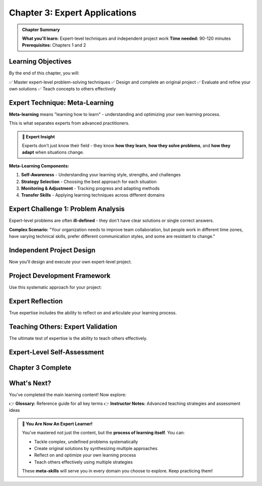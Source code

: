 Chapter 3: Expert Applications
==============================

.. admonition:: Chapter Summary
   :class: note

   **What you'll learn:** Expert-level techniques and independent project work
   **Time needed:** 90-120 minutes
   **Prerequisites:** Chapters 1 and 2

Learning Objectives
-------------------

By the end of this chapter, you will:

✅ Master expert-level problem-solving techniques
✅ Design and complete an original project
✅ Evaluate and refine your own solutions
✅ Teach concepts to others effectively

.. raw:: html

   <div class="expert-intro">
     <h4>🎓 Welcome to Expert Level!</h4>
     <p>This chapter focuses on <strong>independent mastery</strong> and <strong>creative application</strong>. You'll work with minimal guidance and create original solutions.</p>
   </div>

Expert Technique: Meta-Learning
-------------------------------

**Meta-learning** means "learning how to learn" - understanding and optimizing your own learning process.

This is what separates experts from advanced practitioners.

.. admonition:: 🧠 Expert Insight
   :class: important

   Experts don't just know their field - they know **how they learn**, **how they solve problems**, and **how they adapt** when situations change.

**Meta-Learning Components:**

1. **Self-Awareness** - Understanding your learning style, strengths, and challenges
2. **Strategy Selection** - Choosing the best approach for each situation
3. **Monitoring & Adjustment** - Tracking progress and adapting methods
4. **Transfer Skills** - Applying learning techniques across different domains

.. raw:: html

   <div class="video-section">
     <h4>🌐 International UI: Meta-Learning Explained</h4>
     <button class="video-btn" onclick="openVideo('meta-learning')">
       ▶️ Watch Meta-Learning Deep Dive (12 min)
     </button>
   </div>

Expert Challenge 1: Problem Analysis
------------------------------------

Expert-level problems are often **ill-defined** - they don't have clear solutions or single correct answers.

**Complex Scenario:** 
"Your organization needs to improve team collaboration, but people work in different time zones, have varying technical skills, prefer different communication styles, and some are resistant to change."

.. raw:: html

   <div class="expert-challenge">
     <h4>🎯 Your Expert Analysis Task</h4>
     <p>Apply <strong>systematic analysis</strong> to break down this complex situation:</p>
     
     <div class="analysis-step">
       <h5>Step 1: Stakeholder Analysis</h5>
       <p>Who are all the people involved and what are their needs/constraints?</p>
       
       <div class="hint-container">
         <button class="hint-toggle" onclick="toggleHint('stakeholder-hint')">Analysis Framework</button>
         <div class="hint-content" id="stakeholder-hint" style="display: none;">
           <div class="hint-level">
             <strong>Framework:</strong> Consider different roles, technical comfort levels, time zones, communication preferences, and change readiness.
           </div>
           <div class="hint-level">
             <strong>Mapping Tool:</strong> Create a stakeholder matrix: Influence vs. Impact, Technical Skills vs. Change Readiness.
           </div>
           <div class="hint-level solution">
             <strong>Expert Approach:</strong> Interview representatives from each group, map their specific needs, identify common ground and major conflicts, prioritize based on organizational impact.
           </div>
         </div>
       </div>
       
       <div class="task-item">
         <input type="checkbox" id="stakeholder-analysis" class="task-checkbox">
         <label for="stakeholder-analysis">I completed stakeholder analysis</label>
       </div>
     </div>
     
     <div class="analysis-step">
       <h5>Step 2: Constraint Mapping</h5>
       <p>What are the real limitations and which ones can be changed?</p>
       
       <div class="hint-container">
         <button class="hint-toggle" onclick="toggleHint('constraints-hint')">Constraint Framework</button>
         <div class="hint-content" id="constraints-hint" style="display: none;">
           <div class="hint-level">
             <strong>Categories:</strong> Hard constraints (can't change), soft constraints (difficult but possible), and assumed constraints (might not be real).
           </div>
           <div class="hint-level">
             <strong>Time Zones:</strong> Hard constraint. Technical Skills: Soft constraint (trainable). Resistance: Assumed constraint (might be fear-based).
           </div>
           <div class="hint-level solution">
             <strong>Expert Approach:</strong> Challenge every assumption. Test if "resistance" is actually fear of change, lack of training, or past bad experiences. Create solutions that work within hard constraints while addressing soft constraints strategically.
           </div>
         </div>
       </div>
       
       <div class="task-item">
         <input type="checkbox" id="constraint-mapping" class="task-checkbox">
         <label for="constraint-mapping">I mapped and categorized all constraints</label>
       </div>
     </div>
     
     <div class="analysis-step">
       <h5>Step 3: Solution Architecture</h5>
       <p>Design a multi-layered approach that addresses root causes, not just symptoms.</p>
       
       <div class="hint-container">
         <button class="hint-toggle" onclick="toggleHint('architecture-hint')">Architecture Framework</button>
         <div class="hint-content" id="architecture-hint" style="display: none;">
           <div class="hint-level">
             <strong>Layers:</strong> Immediate fixes, medium-term improvements, long-term culture changes.
           </div>
           <div class="hint-level">
             <strong>Integration:</strong> How do the layers support each other? What happens if one layer fails?
           </div>
           <div class="hint-level solution">
             <strong>Expert Approach:</strong> Immediate: Asynchronous collaboration tools. Medium-term: Skills training and team-building. Long-term: Culture of psychological safety and continuous learning. Each layer reinforces the others.
           </div>
         </div>
       </div>
       
       <div class="task-item">
         <input type="checkbox" id="solution-architecture" class="task-checkbox">
         <label for="solution-architecture">I designed integrated solution architecture</label>
       </div>
     </div>
   </div>

Independent Project Design
--------------------------

Now you'll design and execute your own expert-level project.

.. raw:: html

   <div class="project-section">
     <h4>🚀 Your Independent Project</h4>
     <p>Choose one option or create your own equivalent project:</p>
     
     <div class="project-options">
       <div class="project-option">
         <h5>Option A: Educational Innovation</h5>
         <p>Design a learning system for a specific group (kids, adults, professionals) that incorporates all principles from this course.</p>
       </div>
       
       <div class="project-option">
         <h5>Option B: Problem-Solving Tool</h5>
         <p>Create a framework, tool, or method that helps others solve complex problems in a domain you care about.</p>
       </div>
       
       <div class="project-option">
         <h5>Option C: Knowledge Transfer</h5>
         <p>Design a complete system for transferring expert knowledge from experienced people to newcomers in a field.</p>
       </div>
       
       <div class="project-option">
         <h5>Option D: Your Choice</h5>
         <p>Propose your own project that demonstrates expert-level application of course principles.</p>
       </div>
     </div>
     
     <div class="project-requirements">
       <h5>📋 Project Requirements</h5>
       <ul>
         <li><strong>Foundation:</strong> Clear identification of core elements</li>
         <li><strong>Connection:</strong> Explicit links between concepts and applications</li>
         <li><strong>Synthesis:</strong> Creative integration of ideas into something new</li>
         <li><strong>Meta-learning:</strong> Reflection on your own learning and problem-solving process</li>
         <li><strong>Evaluation:</strong> Assessment criteria and testing method</li>
       </ul>
     </div>
   </div>

Project Development Framework
----------------------------

Use this systematic approach for your project:

.. raw:: html

   <div class="framework-section">
     <h4>📈 Development Phases</h4>
     
     <div class="phase">
       <h5>Phase 1: Project Definition (20 minutes)</h5>
       <ul>
         <li>What specific problem or opportunity will you address?</li>
         <li>Who is your target audience?</li>
         <li>What will success look like?</li>
       </ul>
       
       <div class="hint-container">
         <button class="hint-toggle" onclick="toggleHint('definition-hint')">Phase 1 Guidance</button>
         <div class="hint-content" id="definition-hint" style="display: none;">
           <div class="hint-level">
             <strong>Specificity:</strong> Instead of "help people learn better," try "help working professionals learn new technical skills during short lunch breaks."
           </div>
           <div class="hint-level">
             <strong>Measurable Success:</strong> Define concrete outcomes you can evaluate. "People feel more confident" → "People complete practice exercises with 80% accuracy within 3 attempts."
           </div>
         </div>
       </div>
       
       <div class="task-item">
         <input type="checkbox" id="phase1-complete" class="task-checkbox">
         <label for="phase1-complete">Phase 1: Project Definition Complete</label>
       </div>
     </div>
     
     <div class="phase">
       <h5>Phase 2: Architecture Design (30 minutes)</h5>
       <ul>
         <li>What are the major components of your solution?</li>
         <li>How do they connect and support each other?</li>
         <li>What's your implementation strategy?</li>
       </ul>
       
       <div class="hint-container">
         <button class="hint-toggle" onclick="toggleHint('architecture-hint-project')">Phase 2 Guidance</button>
         <div class="hint-content" id="architecture-hint-project" style="display: none;">
           <div class="hint-level">
             <strong>Component Thinking:</strong> Break your solution into 3-5 major parts that each serve a distinct purpose.
           </div>
           <div class="hint-level">
             <strong>Dependencies:</strong> Map which components depend on others. What needs to work first?
           </div>
           <div class="hint-level">
             <strong>MVP Approach:</strong> What's the minimum viable version that would still provide value?
           </div>
         </div>
       </div>
       
       <div class="task-item">
         <input type="checkbox" id="phase2-complete" class="task-checkbox">
         <label for="phase2-complete">Phase 2: Architecture Design Complete</label>
       </div>
     </div>
     
     <div class="phase">
       <h5>Phase 3: Detailed Development (40 minutes)</h5>
       <ul>
         <li>Create the actual content/materials/tools</li>
         <li>Build connections between all elements</li>
         <li>Test with a simple example or scenario</li>
       </ul>
       
       <div class="task-item">
         <input type="checkbox" id="phase3-complete" class="task-checkbox">
         <label for="phase3-complete">Phase 3: Detailed Development Complete</label>
       </div>
     </div>
     
     <div class="phase">
       <h5>Phase 4: Evaluation & Refinement (20 minutes)</h5>
       <ul>
         <li>Test your solution against your success criteria</li>
         <li>Identify what works well and what needs improvement</li>
         <li>Make at least one significant refinement</li>
       </ul>
       
       <div class="task-item">
         <input type="checkbox" id="phase4-complete" class="task-checkbox">
         <label for="phase4-complete">Phase 4: Evaluation & Refinement Complete</label>
       </div>
     </div>
   </div>

Expert Reflection
-----------------

True expertise includes the ability to reflect on and articulate your learning process.

.. raw:: html

   <div class="reflection-section">
     <h4>🤔 Meta-Learning Reflection</h4>
     <p>Answer these questions about your project experience:</p>
     
     <div class="reflection-question">
       <h5>Learning Process Analysis</h5>
       <p><strong>Question:</strong> What was the most challenging part of your project, and how did you overcome it?</p>
       
       <div class="hint-container">
         <button class="hint-toggle" onclick="toggleHint('reflection1-hint')">Reflection Guidance</button>
         <div class="hint-content" id="reflection1-hint" style="display: none;">
           <div class="hint-level">
             <strong>Go deeper:</strong> Don't just describe what was hard - analyze WHY it was challenging and WHAT strategies you used.
           </div>
           <div class="hint-level">
             <strong>Meta-learning:</strong> What does this tell you about your problem-solving patterns? What would you do differently next time?
           </div>
         </div>
       </div>
       
       <div class="task-item">
         <input type="checkbox" id="reflection1-complete" class="task-checkbox">
         <label for="reflection1-complete">I analyzed my learning process</label>
       </div>
     </div>
     
     <div class="reflection-question">
       <h5>Principle Application</h5>
       <p><strong>Question:</strong> How did you use Foundation, Connection, and Synthesis in your project? Give specific examples.</p>
       
       <div class="task-item">
         <input type="checkbox" id="reflection2-complete" class="task-checkbox">
         <label for="reflection2-complete">I identified specific principle applications</label>
       </div>
     </div>
     
     <div class="reflection-question">
       <h5>Transfer Learning</h5>
       <p><strong>Question:</strong> How could you apply the approach you developed to a completely different domain or problem?</p>
       
       <div class="hint-container">
         <button class="hint-toggle" onclick="toggleHint('transfer-hint')">Transfer Guidance</button>
         <div class="hint-content" id="transfer-hint" style="display: none;">
           <div class="hint-level">
             <strong>Abstract the Pattern:</strong> What's the underlying structure of your approach, independent of specific content?
           </div>
           <div class="hint-level">
             <strong>Cross-Domain Thinking:</strong> If your project was about education, how might the same approach work for business, health, or technology problems?
           </div>
         </div>
       </div>
       
       <div class="task-item">
         <input type="checkbox" id="reflection3-complete" class="task-checkbox">
         <label for="reflection3-complete">I identified transfer opportunities</label>
       </div>
     </div>
   </div>

Teaching Others: Expert Validation
----------------------------------

The ultimate test of expertise is the ability to teach others effectively.

.. raw:: html

   <div class="teaching-challenge">
     <h4>👨‍🏫 Teaching Challenge</h4>
     <p>Create a mini-lesson that teaches one key concept from your project to someone else.</p>
     
     <div class="teaching-requirements">
       <h5>Your Mini-Lesson Must Include:</h5>
       <ul>
         <li><strong>Clear Learning Objective</strong> - What will they be able to do?</li>
         <li><strong>Simple Example</strong> - Something they can relate to immediately</li>
         <li><strong>Guided Practice</strong> - A low-stakes way for them to try it</li>
         <li><strong>Check for Understanding</strong> - How will you know they got it?</li>
       </ul>
     </div>
     
     <div class="teaching-format">
       <h5>Choose Your Format:</h5>
       <ul>
         <li><strong>Written Explanation:</strong> 2-3 paragraph explanation with example</li>
         <li><strong>Step-by-Step Guide:</strong> Numbered instructions with checkpoints</li>
         <li><strong>Analogy/Story:</strong> Explain the concept through a relatable story</li>
         <li><strong>Visual/Diagram:</strong> Draw or describe a visual explanation</li>
       </ul>
     </div>
     
     <div class="task-item">
       <input type="checkbox" id="teaching-complete" class="task-checkbox">
       <label for="teaching-complete">I created my mini-lesson</label>
     </div>
   </div>

Expert-Level Self-Assessment
---------------------------

.. raw:: html

   <div class="expert-assessment">
     <h4>🏆 Expert Competency Check</h4>
     <p>Honestly evaluate your current level in each area:</p>
     
     <div class="competency-area">
       <h5>Problem Analysis</h5>
       <p>I can break down complex, ill-defined problems into manageable components and identify root causes.</p>
       <div class="competency-levels">
         <input type="radio" name="analysis" id="analysis-novice" value="novice">
         <label for="analysis-novice">Novice - Need significant guidance</label><br>
         <input type="radio" name="analysis" id="analysis-competent" value="competent">
         <label for="analysis-competent">Competent - Can do with minimal help</label><br>
         <input type="radio" name="analysis" id="analysis-expert" value="expert">
         <label for="analysis-expert">Expert - Can guide others through the process</label>
       </div>
     </div>
     
     <div class="competency-area">
       <h5>Creative Synthesis</h5>
       <p>I can combine ideas from multiple sources to create novel, effective solutions.</p>
       <div class="competency-levels">
         <input type="radio" name="synthesis" id="synthesis-novice" value="novice">
         <label for="synthesis-novice">Novice - Mostly follow existing approaches</label><br>
         <input type="radio" name="synthesis" id="synthesis-competent" value="competent">
         <label for="synthesis-competent">Competent - Can adapt and combine approaches</label><br>
         <input type="radio" name="synthesis" id="synthesis-expert" value="expert">
         <label for="synthesis-expert">Expert - Create original approaches regularly</label>
       </div>
     </div>
     
     <div class="competency-area">
       <h5>Meta-Learning</h5>
       <p>I understand how I learn and can adapt my learning strategies for different situations.</p>
       <div class="competency-levels">
         <input type="radio" name="metalearning" id="meta-novice" value="novice">
         <label for="meta-novice">Novice - Usually use the same learning approach</label><br>
         <input type="radio" name="metalearning" id="meta-competent" value="competent">
         <label for="meta-competent">Competent - Adjust approach based on content type</label><br>
         <input type="radio" name="metalearning" id="meta-expert" value="expert">
         <label for="meta-expert">Expert - Continuously optimize learning based on reflection</label>
       </div>
     </div>
     
     <div class="competency-area">
       <h5>Knowledge Transfer</h5>
       <p>I can effectively teach complex concepts to others with different backgrounds and learning styles.</p>
       <div class="competency-levels">
         <input type="radio" name="teaching" id="teaching-novice" value="novice">
         <label for="teaching-novice">Novice - Can explain things I know well</label><br>
         <input type="radio" name="teaching" id="teaching-competent" value="competent">
         <label for="teaching-competent">Competent - Adapt explanations to different audiences</label><br>
         <input type="radio" name="teaching" id="teaching-expert" value="expert">
         <label for="teaching-expert">Expert - Design effective learning experiences for others</label>
       </div>
     </div>
     
     <button class="assessment-btn" onclick="calculateExpertScore()">Calculate My Expert Level</button>
     <div id="expert-score-result" style="display: none;"></div>
   </div>

Chapter 3 Complete
------------------

.. raw:: html

   <div class="chapter-complete expert-complete">
     <h4>🎓 Expert Level Achieved!</h4>
     <p>Congratulations! You have demonstrated:</p>
     <ul>
       <li>✅ <strong>Complex problem analysis</strong> skills</li>
       <li>✅ <strong>Independent project design</strong> and execution</li>
       <li>✅ <strong>Meta-learning awareness</strong> and reflection</li>
       <li>✅ <strong>Knowledge transfer</strong> abilities</li>
       <li>✅ <strong>Expert-level synthesis</strong> of all course principles</li>
     </ul>
     <button class="complete-btn expert-btn" onclick="markChapterComplete('chapter3')">
       🏆 Mark Expert Chapter Complete
     </button>
   </div>

What's Next?
------------

You've completed the main learning content! Now explore:

👉 **Glossary:** Reference guide for all key terms
👉 **Instructor Notes:** Advanced teaching strategies and assessment ideas

.. admonition:: 🌟 You Are Now An Expert Learner!
   :class: important

   You've mastered not just the content, but the **process of learning itself**. You can:
   
   - Tackle complex, undefined problems systematically
   - Create original solutions by synthesizing multiple approaches  
   - Reflect on and optimize your own learning process
   - Teach others effectively using multiple strategies
   
   These **meta-skills** will serve you in every domain you choose to explore. Keep practicing them!

.. raw:: html

   <div class="celebration">
     <h4>🎉 Celebration Time!</h4>
     <p>Take a moment to appreciate your growth. You started with basic concepts and now you're creating expert-level solutions independently.</p>
     <p><strong>That's extraordinary progress!</strong> 🚀</p>
   </div>
